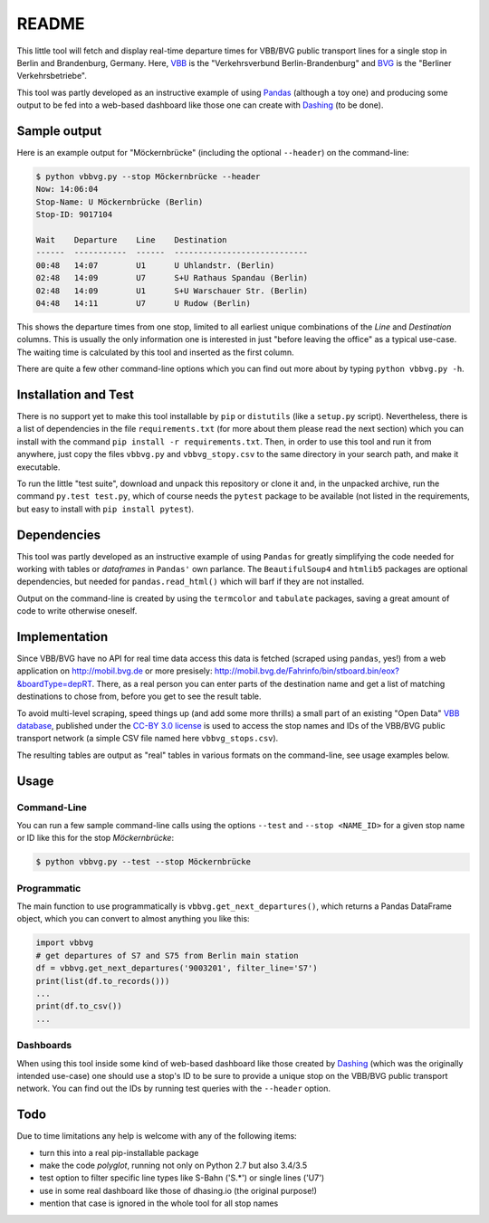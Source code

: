 README
======

This little tool will fetch and display real-time departure times for VBB/BVG 
public transport lines for a single stop in Berlin and Brandenburg, Germany.
Here, VBB_ is the "Verkehrsverbund Berlin-Brandenburg" and BVG_ is the "Berliner
Verkehrsbetriebe".

.. _VBB: http://www.vbb.de/en/index.html
.. _BVG: http://www.bvg.de/en/

This tool was partly developed as an instructive example of using Pandas_ 
(although a toy one) and producing some output to be fed into a web-based 
dashboard like those one can create with Dashing_ (to be done). 

.. _Pandas: http://pandas.pydata.org
.. _Dashing: http://dashing.io



Sample output
-------------

Here is an example output for "Möckernbrücke" (including the optional ``--header``)
on the command-line:

.. code-block:: console

    $ python vbbvg.py --stop Möckernbrücke --header
    Now: 14:06:04
    Stop-Name: U Möckernbrücke (Berlin)
    Stop-ID: 9017104

    Wait    Departure    Line    Destination
    ------  -----------  ------  ----------------------------
    00:48   14:07        U1      U Uhlandstr. (Berlin)
    02:48   14:09        U7      S+U Rathaus Spandau (Berlin)
    02:48   14:09        U1      S+U Warschauer Str. (Berlin)
    04:48   14:11        U7      U Rudow (Berlin)

This shows the departure times from one stop, limited to all earliest unique 
combinations of the *Line* and *Destination* columns. This is usually the only
information one is interested in just "before leaving the office" as a typical
use-case. The waiting time is calculated by this tool and inserted as the
first column.

There are quite a few other command-line options which you can find out more
about by typing ``python vbbvg.py -h``.


Installation and Test
---------------------

There is no support yet to make this tool installable by ``pip`` or 
``distutils`` (like a ``setup.py`` script). Nevertheless, there is a list 
of dependencies in the file ``requirements.txt`` (for more about them 
please read the next section) which you can install with the command 
``pip install -r requirements.txt``. 
Then, in order to use this tool and run it from anywhere, just copy the
files ``vbbvg.py`` and ``vbbvg_stopy.csv`` to the same directory
in your search path, and make it executable.

To run the little "test suite", download and unpack this repository or
clone it and, in the unpacked archive, run the command ``py.test test.py``, 
which of course needs the ``pytest`` package to be available (not listed in 
the requirements, but easy to install with ``pip install pytest``).


Dependencies
------------

This tool was partly developed as an instructive example of using ``Pandas``
for greatly simplifying the code needed for working with tables or
*dataframes* in ``Pandas'`` own parlance.
The ``BeautifulSoup4`` and ``htmlib5`` packages are optional dependencies,
but needed for ``pandas.read_html()`` which will barf if they are not
installed.

Output on the command-line is created by using the ``termcolor`` and 
``tabulate`` packages, saving a great amount of code to write otherwise
oneself.


Implementation
--------------

Since VBB/BVG have no API for real time data access this data is fetched 
(scraped using ``pandas``, yes!) from a web application on http://mobil.bvg.de
or more presisely: http://mobil.bvg.de/Fahrinfo/bin/stboard.bin/eox?&boardType=depRT.
There, as a real person you can enter parts of the destination name and get
a list of matching destinations to chose from, before you get to see the result 
table.

To avoid multi-level scraping, speed things up (and add some more thrills) 
a small part of an existing "Open Data" 
`VBB database <http://daten.berlin.de/kategorie/verkehr>`_, 
published under the 
`CC-BY 3.0 license <http://creativecommons.org/licenses/by/3.0/de/>`_ 
is used to access the stop names and IDs of the VBB/BVG public transport 
network (a simple CSV file named here ``vbbvg_stops.csv``).

The resulting tables are output as "real" tables in various formats on
the command-line, see usage examples below.


Usage
-----

Command-Line
............

You can run a few sample command-line calls using the options ``--test`` 
and ``--stop <NAME_ID>`` for a given stop name or ID like this for the 
stop *Möckernbrücke*:

.. code-block:: console

    $ python vbbvg.py --test --stop Möckernbrücke


Programmatic
............

The main function to use programmatically is ``vbbvg.get_next_departures()``,
which returns a Pandas DataFrame object, which you can convert to almost
anything you like this:

.. code-block:: python

    import vbbvg
    # get departures of S7 and S75 from Berlin main station
    df = vbbvg.get_next_departures('9003201', filter_line='S7')
    print(list(df.to_records()))
    ...
    print(df.to_csv())
    ...


Dashboards
..........

When using this tool inside some kind of web-based dashboard like those 
created by Dashing_ (which was the originally intended use-case) 
one should use a stop's ID to be sure to provide a unique stop on the 
VBB/BVG public transport network. You can find out the IDs by running 
test queries with the ``--header`` option.


Todo
----

Due to time limitations any help is welcome with any of the following items:

- turn this into a real pip-installable package
- make the code *polyglot*, running not only on Python 2.7 but also 3.4/3.5
- test option to filter specific line types like S-Bahn ('S.*') or single 
  lines ('U7')
- use in some real dashboard like those of dhasing.io (the original purpose!)
- mention that case is ignored in the whole tool for all stop names

